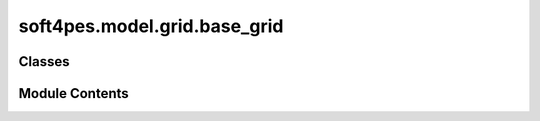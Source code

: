 soft4pes.model.grid.base_grid
=============================

.. py:module:: soft4pes.model.grid.base_grid

.. autoapi-nested-parse::

   Base values for a grid.

   ..
       !! processed by numpydoc !!


Classes
-------

.. autoapisummary::

   soft4pes.model.grid.base_grid.BaseGrid


Module Contents
---------------

.. py:class:: BaseGrid(Vgr, Igr, fgr)

   
   Base values for a grid.

   The class computes the base values for a grid based on the rated values.

   :param Vgr: Rated voltage [V] (line-to-line rms voltage).
   :type Vgr: float
   :param Igr: Rated current [A] (line rms current).
   :type Igr: float
   :param fgr: Rated frequency [Hz].
   :type fgr: float

   .. attribute:: V

      Base voltage [V].

      :type: float

   .. attribute:: I

      Base current [A].

      :type: float

   .. attribute:: w

      Base angular frequency [rad/s].

      :type: float

   .. attribute:: S

      Base apparent power [VA].

      :type: float

   .. attribute:: Z

      Base impedance [Ohm].

      :type: float

   .. attribute:: L

      Base inductance [H].

      :type: float

   .. attribute:: C

      Base capacitance [F].

      :type: float















   ..
       !! processed by numpydoc !!

